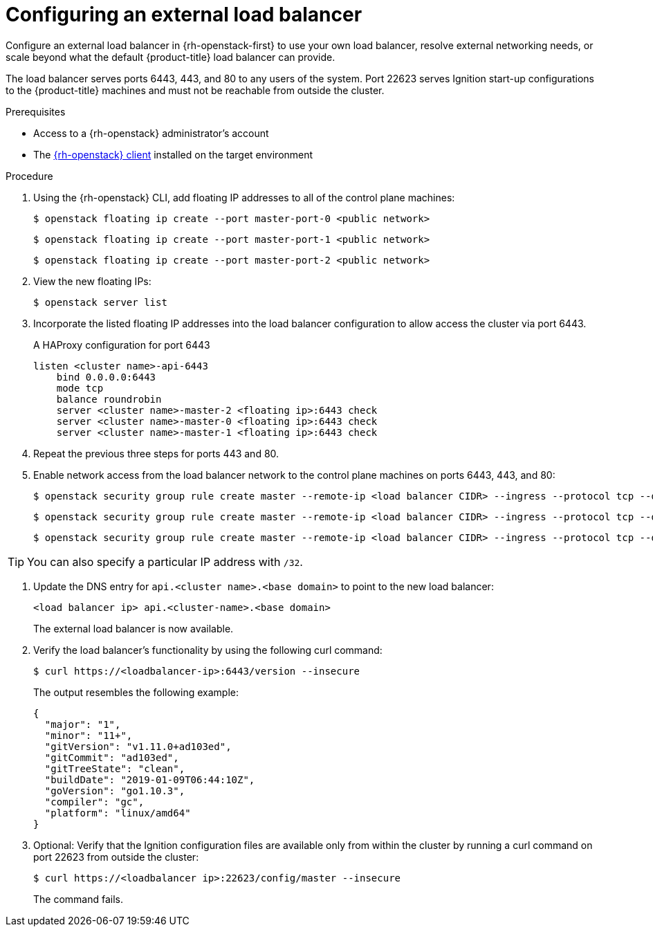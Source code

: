 // Module included in the following assemblies:
//
// * installing/installing_openstack/installing-openstack-load-balancing.adoc

[id="installation-osp-balancing-external-loads_{context}"]
= Configuring an external load balancer

[role="_abstract"]
Configure an external load balancer in {rh-openstack-first} to use your own load balancer, resolve external networking needs, or scale beyond what the default {product-title} load balancer can provide.

The load balancer serves ports 6443, 443, and 80 to any users of the system. Port 22623 serves Ignition start-up configurations to the {product-title} machines and must not be reachable from outside the cluster.

.Prerequisites

* Access to a {rh-openstack} administrator's account
* The https://docs.openstack.org/python-openstackclient/latest/[{rh-openstack} client] installed on the target environment

.Procedure

. Using the {rh-openstack} CLI, add floating IP addresses to all of the control plane machines:
+
[source,terminal]
----
$ openstack floating ip create --port master-port-0 <public network>
----
+
[source,terminal]
----
$ openstack floating ip create --port master-port-1 <public network>
----
+
[source,terminal]
----
$ openstack floating ip create --port master-port-2 <public network>
----

. View the new floating IPs:
+
[source,terminal]
----
$ openstack server list
----

. Incorporate the listed floating IP addresses into the load balancer configuration to allow access the cluster via port 6443.
+
.A HAProxy configuration for port 6443
[source,txt]
----
listen <cluster name>-api-6443
    bind 0.0.0.0:6443
    mode tcp
    balance roundrobin
    server <cluster name>-master-2 <floating ip>:6443 check
    server <cluster name>-master-0 <floating ip>:6443 check
    server <cluster name>-master-1 <floating ip>:6443 check
----

. Repeat the previous three steps for ports 443 and 80.

. Enable network access from the load balancer network to the control plane machines on ports 6443, 443, and 80:
+
[source,terminal]
----
$ openstack security group rule create master --remote-ip <load balancer CIDR> --ingress --protocol tcp --dst-port 6443
----
+
[source,terminal]
----
$ openstack security group rule create master --remote-ip <load balancer CIDR> --ingress --protocol tcp --dst-port 443
----
+
[source,terminal]
----
$ openstack security group rule create master --remote-ip <load balancer CIDR> --ingress --protocol tcp --dst-port 80
----

[TIP]
You can also specify a particular IP address with `/32`.

. Update the DNS entry for `api.<cluster name>.<base domain>` to point to the new load balancer:
+
[source,txt]
----
<load balancer ip> api.<cluster-name>.<base domain>
----
+
The external load balancer is now available.

. Verify the load balancer's functionality by using the following curl command:
+
[source,terminal]
----
$ curl https://<loadbalancer-ip>:6443/version --insecure
----
+
The output resembles the following example:
+
[source,json]
----
{
  "major": "1",
  "minor": "11+",
  "gitVersion": "v1.11.0+ad103ed",
  "gitCommit": "ad103ed",
  "gitTreeState": "clean",
  "buildDate": "2019-01-09T06:44:10Z",
  "goVersion": "go1.10.3",
  "compiler": "gc",
  "platform": "linux/amd64"
}
----

. Optional: Verify that the Ignition configuration files are available only from
within the cluster by running a curl command on port 22623 from outside the cluster:
+
[source,terminal]
----
$ curl https://<loadbalancer ip>:22623/config/master --insecure
----
+
The command fails.
